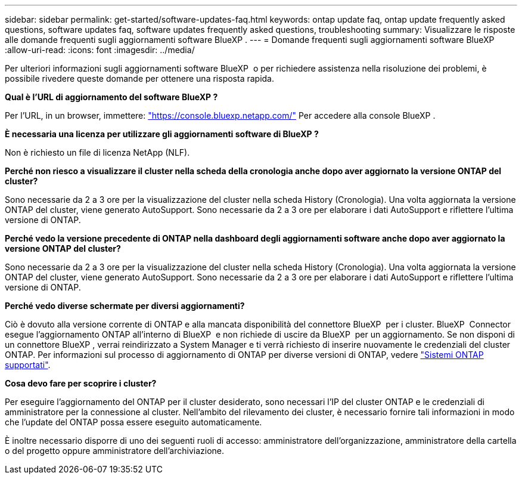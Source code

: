 ---
sidebar: sidebar 
permalink: get-started/software-updates-faq.html 
keywords: ontap update faq, ontap update frequently asked questions, software updates faq, software updates frequently asked questions, troubleshooting 
summary: Visualizzare le risposte alle domande frequenti sugli aggiornamenti software BlueXP . 
---
= Domande frequenti sugli aggiornamenti software BlueXP 
:allow-uri-read: 
:icons: font
:imagesdir: ../media/


[role="lead"]
Per ulteriori informazioni sugli aggiornamenti software BlueXP  o per richiedere assistenza nella risoluzione dei problemi, è possibile rivedere queste domande per ottenere una risposta rapida.

*Qual è l'URL di aggiornamento del software BlueXP ?*

Per l'URL, in un browser, immettere: https://console.bluexp.netapp.com/["https://console.bluexp.netapp.com/"^] Per accedere alla console BlueXP .

*È necessaria una licenza per utilizzare gli aggiornamenti software di BlueXP ?*

Non è richiesto un file di licenza NetApp (NLF).

*Perché non riesco a visualizzare il cluster nella scheda della cronologia anche dopo aver aggiornato la versione ONTAP del cluster?*

Sono necessarie da 2 a 3 ore per la visualizzazione del cluster nella scheda History (Cronologia). Una volta aggiornata la versione ONTAP del cluster, viene generato AutoSupport. Sono necessarie da 2 a 3 ore per elaborare i dati AutoSupport e riflettere l'ultima versione di ONTAP.

*Perché vedo la versione precedente di ONTAP nella dashboard degli aggiornamenti software anche dopo aver aggiornato la versione ONTAP del cluster?*

Sono necessarie da 2 a 3 ore per la visualizzazione del cluster nella scheda History (Cronologia). Una volta aggiornata la versione ONTAP del cluster, viene generato AutoSupport. Sono necessarie da 2 a 3 ore per elaborare i dati AutoSupport e riflettere l'ultima versione di ONTAP.

*Perché vedo diverse schermate per diversi aggiornamenti?*

Ciò è dovuto alla versione corrente di ONTAP e alla mancata disponibilità del connettore BlueXP  per i cluster. BlueXP  Connector esegue l'aggiornamento ONTAP all'interno di BlueXP  e non richiede di uscire da BlueXP  per un aggiornamento. Se non disponi di un connettore BlueXP , verrai reindirizzato a System Manager e ti verrà richiesto di inserire nuovamente le credenziali del cluster ONTAP. Per informazioni sul processo di aggiornamento di ONTAP per diverse versioni di ONTAP, vedere link:https://docs.netapp.com/us-en/bluexp-software-updates/get-started/software-updates.html["Sistemi ONTAP supportati"].

*Cosa devo fare per scoprire i cluster?*

Per eseguire l'aggiornamento del ONTAP per il cluster desiderato, sono necessari l'IP del cluster ONTAP e le credenziali di amministratore per la connessione al cluster. Nell'ambito del rilevamento dei cluster, è necessario fornire tali informazioni in modo che l'update del ONTAP possa essere eseguito automaticamente.

È inoltre necessario disporre di uno dei seguenti ruoli di accesso: amministratore dell'organizzazione, amministratore della cartella o del progetto oppure amministratore dell'archiviazione.
